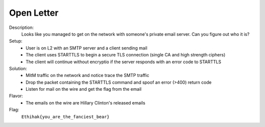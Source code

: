 ===========
Open Letter
===========

Description:
  Looks like you managed to get on the network with someone's private email server. Can you figure out who it is?

Setup:
 * User is on L2 with an SMTP server and a client sending mail
 * The client uses STARTTLS to begin a secure TLS connection (single CA and high strength ciphers)
 * The client will continue without encryptio if the server responds with an error code to STARTTLS

Solution:
 * MitM traffic on the network and notice trace the SMTP traffic
 * Drop the packet containing the STARTTLS command and spoof an error (>400) return code
 * Listen for mail on the wire and get the flag from the email

Flavor:
 * The emails on the wire are Hillary Clinton's released emails

Flag:
  ``Ethihak{you_are_the_fanciest_bear}``
